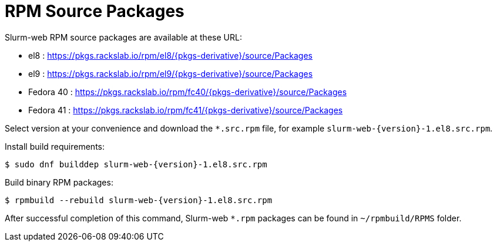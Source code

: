 = RPM Source Packages

Slurm-web RPM source packages are available at these URL:

* el8 : https://pkgs.rackslab.io/rpm/el8/{pkgs-derivative}/source/Packages
* el9 : https://pkgs.rackslab.io/rpm/el9/{pkgs-derivative}/source/Packages
* Fedora 40 : https://pkgs.rackslab.io/rpm/fc40/{pkgs-derivative}/source/Packages
* Fedora 41 : https://pkgs.rackslab.io/rpm/fc41/{pkgs-derivative}/source/Packages

Select version at your convenience and download the `*.src.rpm` file, for
example `slurm-web-{version}-1.el8.src.rpm`.

Install build requirements:

[source,console,subs=attributes]
----
$ sudo dnf builddep slurm-web-{version}-1.el8.src.rpm
----

Build binary RPM packages:

[source,console,subs=attributes]
----
$ rpmbuild --rebuild slurm-web-{version}-1.el8.src.rpm
----

After successful completion of this command, Slurm-web `*.rpm` packages can be
found in [.path]#`~/rpmbuild/RPMS`# folder.
